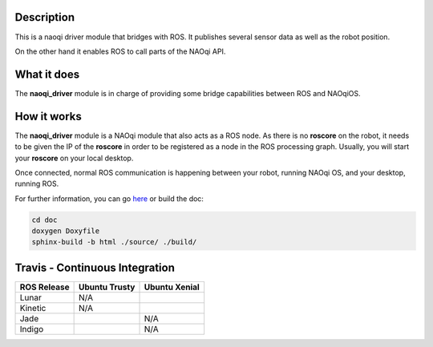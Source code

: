 Description
===========

This is a naoqi driver module that bridges with ROS. It publishes
several sensor data as well as the robot position.

On the other hand it enables ROS to call parts of the
NAOqi API.

What it does
============

The **naoqi_driver** module is in charge of providing some
bridge capabilities between ROS and NAOqiOS.

How it works
============

The **naoqi_driver** module is a NAOqi module that also acts
as a ROS node. As there is no **roscore** on the robot, it
needs to be given the IP of the **roscore** in order to be
registered as a node in the ROS processing graph. Usually,
you will start your **roscore** on your local desktop.

Once connected, normal ROS communication is happening between
your robot, running NAOqi OS, and your desktop, running ROS.


For further information, you can go `here <http://ros-naoqi.github.io/naoqi_driver/>`_ or build the doc:

.. code-block:: sh

  cd doc
  doxygen Doxyfile
  sphinx-build -b html ./source/ ./build/


Travis - Continuous Integration
===============================

.. |indigo| image:: https://travis-matrix-badges.herokuapp.com/repos/ros-naoqi/naoqi_driver/branches/master/1
    :alt: Indigo with Ubuntu Trusty
    :target: https://travis-ci.org/ros-naoqi/naoqi_driver/

.. |jade| image:: https://travis-matrix-badges.herokuapp.com/repos/ros-naoqi/naoqi_driver/branches/master/2
    :alt: Jade with Ubuntu Trusty
    :target: https://travis-ci.org/ros-naoqi/naoqi_driver/

.. |kinetic| image:: https://travis-matrix-badges.herokuapp.com/repos/ros-naoqi/naoqi_driver/branches/master/3
    :alt: Kinetic with Ubuntu Xenial
    :target: https://travis-ci.org/ros-naoqi/naoqi_driver/

.. |lunar| image:: https://travis-matrix-badges.herokuapp.com/repos/ros-naoqi/naoqi_driver/branches/master/4
    :alt: Lunar with Ubuntu Xenial
    :target: https://travis-ci.org/ros-naoqi/naoqi_driver/

+-------------+---------------+---------------+
| ROS Release | Ubuntu Trusty | Ubuntu Xenial |
+=============+===============+===============+
| Lunar       | N/A           | |lunar|       |
+-------------+---------------+---------------+
| Kinetic     | N/A           | |kinetic|     |
+-------------+---------------+---------------+
| Jade        | |jade|        | N/A           |
+-------------+---------------+---------------+
| Indigo      | |indigo|      | N/A           |
+-------------+---------------+---------------+
